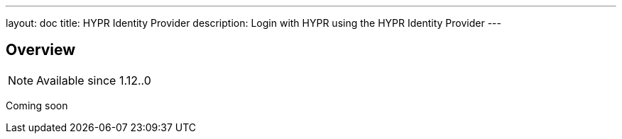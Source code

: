 ---
layout: doc
title: HYPR Identity Provider
description: Login with HYPR using the HYPR Identity Provider
---

:sectnumlevels: 0

== Overview

[NOTE.since]
====
Available since 1.12..0
====

Coming soon